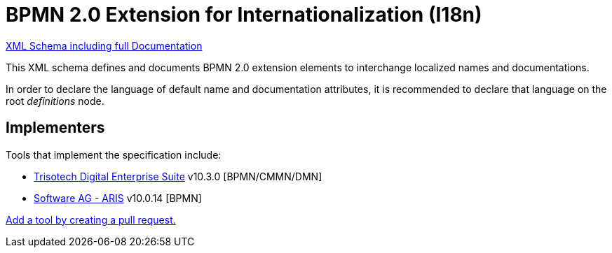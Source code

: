 BPMN 2.0 Extension for Internationalization (I18n)
==================================================

link:bpmn-i18n.xsd[XML Schema including full Documentation]

This XML schema defines and documents BPMN 2.0 extension elements
to interchange localized names and documentations.

In order to declare the language of default name and documentation attributes, it is recommended to declare that language on the root 'definitions' node.

Implementers
------------

Tools that implement the specification include:

- link:https://www.trisotech.com/digital-enterprise-suite/[Trisotech Digital Enterprise Suite] v10.3.0 [BPMN/CMMN/DMN]
- link:https://ariscloud.com/[Software AG - ARIS] v10.0.14 [BPMN]

link:https://github.com/bpmn-miwg/bpmn-i18n/edit/master/README.adoc[Add a tool by creating a pull request.]
